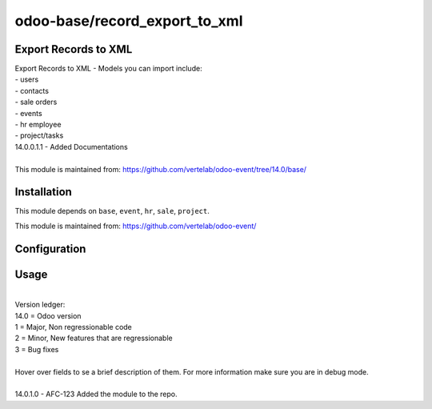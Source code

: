 ==================
odoo-base/record_export_to_xml
==================

Export Records to XML
============

| Export Records to XML - Models you can import include:
| - users
| - contacts
| - sale orders
| - events
| - hr employee
| - project/tasks

| 14.0.0.1.1 - Added Documentations
| 
| This module is maintained from: https://github.com/vertelab/odoo-event/tree/14.0/base/


Installation
============

This module depends on ``base``, ``event``, ``hr``, ``sale``, ``project``.

This module is maintained from: https://github.com/vertelab/odoo-event/

Configuration
=============


Usage
=====
| 
| Version ledger: 
| 14.0 = Odoo version
| 1 = Major, Non regressionable code
| 2 = Minor, New features that are regressionable
| 3 = Bug fixes
| 
| Hover over fields to se a brief description of them. For more information make sure you are in debug mode.
| 
| 14.0.1.0 - AFC-123 Added the module to the repo.
